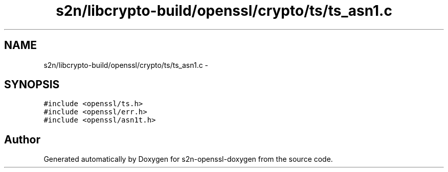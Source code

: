.TH "s2n/libcrypto-build/openssl/crypto/ts/ts_asn1.c" 3 "Thu Jun 30 2016" "s2n-openssl-doxygen" \" -*- nroff -*-
.ad l
.nh
.SH NAME
s2n/libcrypto-build/openssl/crypto/ts/ts_asn1.c \- 
.SH SYNOPSIS
.br
.PP
\fC#include <openssl/ts\&.h>\fP
.br
\fC#include <openssl/err\&.h>\fP
.br
\fC#include <openssl/asn1t\&.h>\fP
.br

.SH "Author"
.PP 
Generated automatically by Doxygen for s2n-openssl-doxygen from the source code\&.
